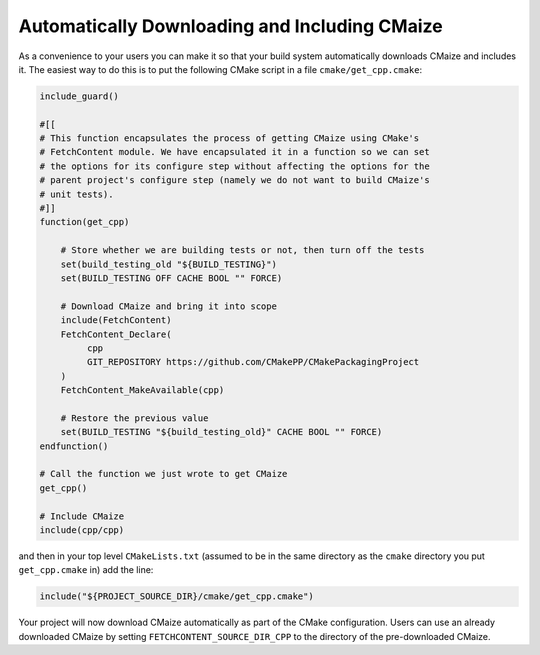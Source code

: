 **********************************************
Automatically Downloading and Including CMaize
**********************************************

As a convenience to your users you can make it so that your build system
automatically downloads CMaize and includes it. The easiest way to do this is
to put the following CMake script in a file ``cmake/get_cpp.cmake``:

.. code-block:: cmake

   include_guard()

   #[[
   # This function encapsulates the process of getting CMaize using CMake's
   # FetchContent module. We have encapsulated it in a function so we can set
   # the options for its configure step without affecting the options for the
   # parent project's configure step (namely we do not want to build CMaize's
   # unit tests).
   #]]
   function(get_cpp)

       # Store whether we are building tests or not, then turn off the tests
       set(build_testing_old "${BUILD_TESTING}")
       set(BUILD_TESTING OFF CACHE BOOL "" FORCE)

       # Download CMaize and bring it into scope
       include(FetchContent)
       FetchContent_Declare(
            cpp
            GIT_REPOSITORY https://github.com/CMakePP/CMakePackagingProject
       )
       FetchContent_MakeAvailable(cpp)

       # Restore the previous value
       set(BUILD_TESTING "${build_testing_old}" CACHE BOOL "" FORCE)
   endfunction()

   # Call the function we just wrote to get CMaize
   get_cpp()

   # Include CMaize
   include(cpp/cpp)

and then in your top level ``CMakeLists.txt`` (assumed to be in the same
directory as the ``cmake`` directory you put ``get_cpp.cmake`` in) add the line:

.. code-block:: cmake

   include("${PROJECT_SOURCE_DIR}/cmake/get_cpp.cmake")

Your project will now download CMaize automatically as part of the CMake
configuration. Users can use an already downloaded CMaize by setting
``FETCHCONTENT_SOURCE_DIR_CPP`` to the directory of the pre-downloaded CMaize.
